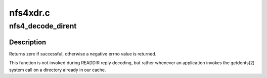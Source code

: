 .. -*- coding: utf-8; mode: rst -*-

=========
nfs4xdr.c
=========


.. _`nfs4_decode_dirent`:

nfs4_decode_dirent
==================

.. c:function:: int nfs4_decode_dirent (struct xdr_stream *xdr, struct nfs_entry *entry, int plus)

    Decode a single NFSv4 directory entry stored in the local page cache.

    :param struct xdr_stream \*xdr:
        XDR stream where entry resides

    :param struct nfs_entry \*entry:
        buffer to fill in with entry data

    :param int plus:
        boolean indicating whether this should be a readdirplus entry



.. _`nfs4_decode_dirent.description`:

Description
-----------

Returns zero if successful, otherwise a negative errno value is
returned.

This function is not invoked during READDIR reply decoding, but
rather whenever an application invokes the getdents(2) system call
on a directory already in our cache.

